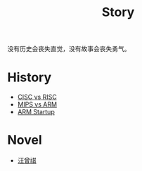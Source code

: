 :PROPERTIES:
:ID:       e424f62d-8e62-4e91-86b3-0ca2f615ab4c
:END:
#+title: Story
#+filetags: :root:

没有历史会丧失直觉，没有故事会丧失勇气。

* History
- [[id:24923169-4364-43ff-b526-3fba04a02c02][CISC vs RISC]]
- [[id:3c978bf4-33e1-4b4a-81ac-88e2f8c94ea7][MIPS vs ARM]]
- [[id:39e72b21-b578-4365-a435-1482f3ee7df7][ARM Startup]]

* Novel
- [[id:b294a890-404e-4852-b565-096ccf1f1fa7][汪曾祺]]
